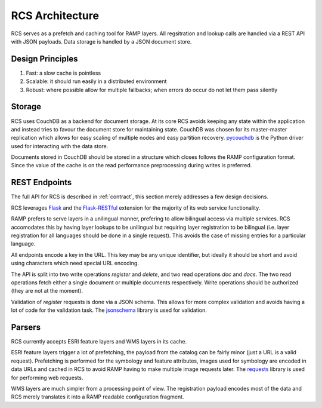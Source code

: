 RCS Architecture
================

RCS serves as a prefetch and caching tool for RAMP layers.  All regsitration
and lookup calls are handled via a REST API with JSON payloads.  Data storage
is handled by a JSON document store.

Design Principles
-----------------

#. Fast: a slow cache is pointless
#. Scalable: it should run easily in a distributed environment
#. Robust: where possible allow for multiple fallbacks; when errors do occur do
   not let them pass silently

Storage
-------

RCS uses CouchDB as a backend for document storage.  At its core RCS avoids
keeping any state within the application and instead tries to favour the
document store for maintaining state.  CouchDB was chosen for its master-master
replication which allows for easy scaling of multiple nodes and easy partition
recovery.  `pycouchdb <https://github.com/niwibe/py-couchdb>`_ is the Python
driver used for interacting with the data store.

Documents stored in CouchDB should be stored in a structure which closes
follows the RAMP configuration format.  Since the value of the cache is on the
read performance preprocessing during writes is preferred.

REST Endpoints
--------------

The full API for RCS is described in :ref:`contract`, this section merely
addresses a few design decisions.

RCS leverages `Flask <http://flask.pocoo.org/>`_ and the `Flask-RESTful
<https://github.com/flask-restful/flask-restful>`_ extension for the majority
of its web service functionality.

RAMP prefers to serve layers in a unilingual manner, prefering to allow
bilingual access via multiple services.  RCS accomodates this by having layer
lookups to be unilingual but requiring layer registration to be bilingual (i.e.
layer registration for all languages should be done in a single request).  This
avoids the case of missing entries for a particular language.

All endpoints encode a key in the URL.  This key may be any unique identifier,
but ideally it should be short and avoid using characters which need special
URL encoding.

The API is split into two write operations *register* and *delete*, and two
read operations *doc* and *docs*.  The two read operations fetch either a
single document or multiple documents respectively.  Write operations should be
authorized (they are not at the moment).  

Validation of *register* requests is done via a JSON schema.  This allows for
more complex validation and avoids having a lot of code for the validation
task.  The `jsonschema <https://github.com/Julian/jsonschema>`_ library is used
for validation.

Parsers
-------

RCS currently accepts ESRI feature layers and WMS layers in its cache.

ESRI feature layers trigger a lot of prefetching, the payload from the catalog
can be fairly minor (just a URL is a valid request).  Prefetching is performed
for the symbology and feature attributes, images used for symbology are encoded
in data URLs and cached in RCS to avoid RAMP having to make multiple image
requests later.  The `requests <https://github.com/kennethreitz/requests>`_
library is used for performing web requests.

WMS layers are much simpler from a processing point of view.  The registration
payload encodes most of the data and RCS merely translates it into a RAMP
readable configuration fragment.
